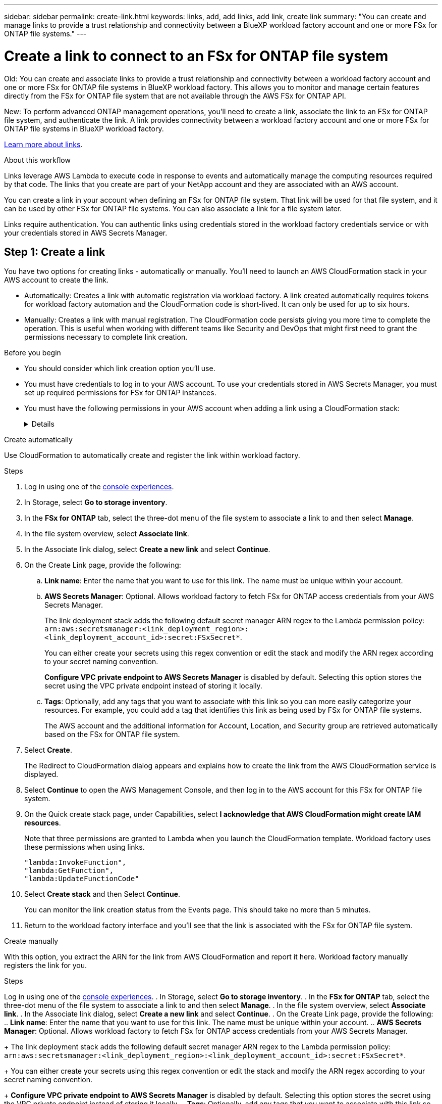 ---
sidebar: sidebar
permalink: create-link.html
keywords: links, add, add links, add link, create link
summary: "You can create and manage links to provide a trust relationship and connectivity between a BlueXP workload factory account and one or more FSx for ONTAP file systems."
---

= Create a link to connect to an FSx for ONTAP file system
:icons: font
:imagesdir: ./media/

[.lead]
Old: You can create and associate links to provide a trust relationship and connectivity between a workload factory account and one or more FSx for ONTAP file systems in BlueXP workload factory. This allows you to monitor and manage certain features directly from the FSx for ONTAP file system that are not available through the AWS FSx for ONTAP API. 

New: To perform advanced ONTAP management operations, you'll need to create a link, associate the link to an FSx for ONTAP file system, and authenticate the link. A link provides connectivity between a workload factory account and one or more FSx for ONTAP file systems in BlueXP workload factory. 

link:links-overview.html[Learn more about links].

.About this workflow

Links leverage AWS Lambda to execute code in response to events and automatically manage the computing resources required by that code. The links that you create are part of your NetApp account and they are associated with an AWS account.

You can create a link in your account when defining an FSx for ONTAP file system. That link will be used for that file system, and it can be used by other FSx for ONTAP file systems. You can also associate a link for a file system later. 

Links require authentication. You can authentic links using credentials stored in the workload factory credentials service or with your credentials stored in AWS Secrets Manager. 


== Step 1: Create a link

You have two options for creating links - automatically or manually. You'll need to launch an AWS CloudFormation stack in your AWS account to create the link. 

* Automatically: Creates a link with automatic registration via workload factory. A link created automatically requires tokens for workload factory automation and the CloudFormation code is short-lived. It can only be used for up to six hours. 
* Manually: Creates a link with manual registration. The CloudFormation code persists giving you more time to complete the operation. This is useful when working with different teams like Security and DevOps that might first need to grant the permissions necessary to complete link creation.

.Before you begin
* You should consider which link creation option you'll use. 
* You must have credentials to log in to your AWS account. To use your credentials stored in AWS Secrets Manager, you must set up required permissions for FSx for ONTAP instances.
* You must have the following permissions in your AWS account when adding a link using a CloudFormation stack:
+
[%collapsible]
====
[source,json]
"cloudformation:GetTemplateSummary",
"cloudformation:CreateStack",
"cloudformation:DeleteStack",
"cloudformation:DescribeStacks",
"cloudformation:ListStacks",
"cloudformation:DescribeStackEvents",
"cloudformation:ListStackResources",
"ec2:DescribeSubnets",
"ec2:DescribeSecurityGroups",
"ec2:DescribeVpcs",
"iam:ListRoles",
"iam:GetRolePolicy",
"iam:GetRole",
"iam:DeleteRolePolicy",
"iam:CreateRole",
"iam:DetachRolePolicy",
"iam:PassRole",
"iam:PutRolePolicy",
"iam:DeleteRole",
"iam:AttachRolePolicy",
"lambda:AddPermission",
"lambda:RemovePermission",
"lambda:InvokeFunction",
"lambda:GetFunction",
"lambda:CreateFunction",
"lambda:DeleteFunction",
"lambda:TagResource",
"codestar-connections:GetSyncConfiguration",
"ecr:BatchGetImage",
"ecr:GetDownloadUrlForLayer"
==== 

[role="tabbed-block"]
====

.Create automatically
--
Use CloudFormation to automatically create and register the link within workload factory. 

.Steps

. Log in using one of the link:https://docs.netapp.com/us-en/workload-setup-admin/console-experiences.html[console experiences^].
. In Storage, select *Go to storage inventory*. 
. In the *FSx for ONTAP* tab, select the three-dot menu of the file system to associate a link to and then select *Manage*. 
. In the file system overview, select *Associate link*.
. In the Associate link dialog, select *Create a new link* and select *Continue*.
. On the Create Link page, provide the following: 
.. *Link name*: Enter the name that you want to use for this link. The name must be unique within your account.
.. *AWS Secrets Manager*: Optional. Allows workload factory to fetch FSx for ONTAP access credentials from your AWS Secrets Manager. 
+
The link deployment stack adds the following default secret manager ARN regex to the Lambda permission policy: `arn:aws:secretsmanager:<link_deployment_region>:<link_deployment_account_id>:secret:FSxSecret*`. 
+
You can either create your secrets using this regex convention or edit the stack and modify the ARN regex according to your secret naming convention.
+
*Configure VPC private endpoint to AWS Secrets Manager* is disabled by default. Selecting this option stores the secret using the VPC private endpoint instead of storing it locally.
.. *Tags*: Optionally, add any tags that you want to associate with this link so you can more easily categorize your resources. For example, you could add a tag that identifies this link as being used by FSx for ONTAP file systems.
+
The AWS account and the additional information for Account, Location, and Security group are retrieved automatically based on the FSx for ONTAP file system.
. Select *Create*. 
+
The Redirect to CloudFormation dialog appears and explains how to create the link from the AWS CloudFormation service is displayed.
. Select *Continue* to open the AWS Management Console, and then log in to the AWS account for this FSx for ONTAP file system.
. On the Quick create stack page, under Capabilities, select *I acknowledge that AWS CloudFormation might create IAM resources*.
+
Note that three permissions are granted to Lambda when you launch the CloudFormation template. Workload factory uses these permissions when using links.
+
[source,json]
"lambda:InvokeFunction",
"lambda:GetFunction",
"lambda:UpdateFunctionCode"

. Select *Create stack* and then Select *Continue*.
+
You can monitor the link creation status from the Events page. This should take no more than 5 minutes.
. Return to the workload factory interface and you'll see that the link is associated with the FSx for ONTAP file system.
--
.Create manually
--
With this option, you extract the ARN for the link from AWS CloudFormation and report it here. Workload factory manually registers the link for you. 

.Steps
Log in using one of the link:https://docs.netapp.com/us-en/workload-setup-admin/console-experiences.html[console experiences^].
. In Storage, select *Go to storage inventory*. 
. In the *FSx for ONTAP* tab, select the three-dot menu of the file system to associate a link to and then select *Manage*. 
. In the file system overview, select *Associate link*.
. In the Associate link dialog, select *Create a new link* and select *Continue*.
. On the Create Link page, provide the following: 
.. *Link name*: Enter the name that you want to use for this link. The name must be unique within your account.
.. *AWS Secrets Manager*: Optional. Allows workload factory to fetch FSx for ONTAP access credentials from your AWS Secrets Manager. 
+
The link deployment stack adds the following default secret manager ARN regex to the Lambda permission policy: `arn:aws:secretsmanager:<link_deployment_region>:<link_deployment_account_id>:secret:FSxSecret*`. 
+
You can either create your secrets using this regex convention or edit the stack and modify the ARN regex according to your secret naming convention.
+
*Configure VPC private endpoint to AWS Secrets Manager* is disabled by default. Selecting this option stores the secret using the VPC private endpoint instead of storing it locally.
.. *Tags*: Optionally, add any tags that you want to associate with this link so you can more easily categorize your resources. For example, you could add a tag that identifies this link as being used by FSx for ONTAP file systems.
.. *Link registration*: select on the dropdown arrow to expand the instructions for how to register the link from the AWS CloudFormation service. Follow the instructions. 
+
Note that three permissions are granted to Lambda when you launch the CloudFormation template. Workload factory uses these permissions when using links.
+
[source,json]
"lambda:InvokeFunction",
"lambda:GetFunction",
"lambda:UpdateFunctionCode"
+
After you successfully create the stack, paste the Lambda ARN in the text box.
.. The AWS account and the additional information for Account, Location, and Security group are retrieved automatically based on the FSx for ONTAP file system.
. Select *Create*. 
+
You can monitor the link creation status from the Events page. This should take no more than 5 minutes.
. Return to the workload factory interface and you'll see that the link is associated with the FSx for ONTAP file system.

--
====

.Result

The link you created is associated with the FSx for ONTAP file system.

== Step 2: Associate a link with an FSx for ONTAP file system
After you create a link, associate it with one or more FSx for ONTAP file system.

.Steps
. Log in using one of the link:https://docs.netapp.com/us-en/workload-setup-admin/console-experiences.html[console experiences^].
. In Storage, select *Go to storage inventory*. 
. In the *FSx for ONTAP* tab, select the three-dot menu of the file system to associate a link to and then select *Associate link*. 
. In the Associate link page, select *Associate an existing link*, select the link, and select *Apply*.

.Result

The link is associated with the FSx for ONTAP file system.

== Step 3: Authenticate a link
Provide an administrative user password for workload factory credentials or an AWS Secrets Manager secret ARN to connect the link to an FSx for ONTAP file system. 

NOTE: If you select link authentication with AWS Secrets Manager, you can't change the authentication method later. 

.Steps
. Log in using one of the link:https://docs.netapp.com/us-en/workload-setup-admin/console-experiences.html[console experiences^].
. In Storage, select *Go to storage inventory*. 
. In the *FSx for ONTAP* tab, select the three-dot menu of the file system to associate a link to and then select *Manage*. 
. In the file system overview, select *Authenticate the link*.
. In the Authenticate link page, select an authenticate mode: 
+
* Workload Factory: enter the password twice. 
* AWS Secrets Manager: enter the secret ARN.
. Select *Apply*. 

.Result
The link is authenticated, and you can perform advanced ONTAP operations